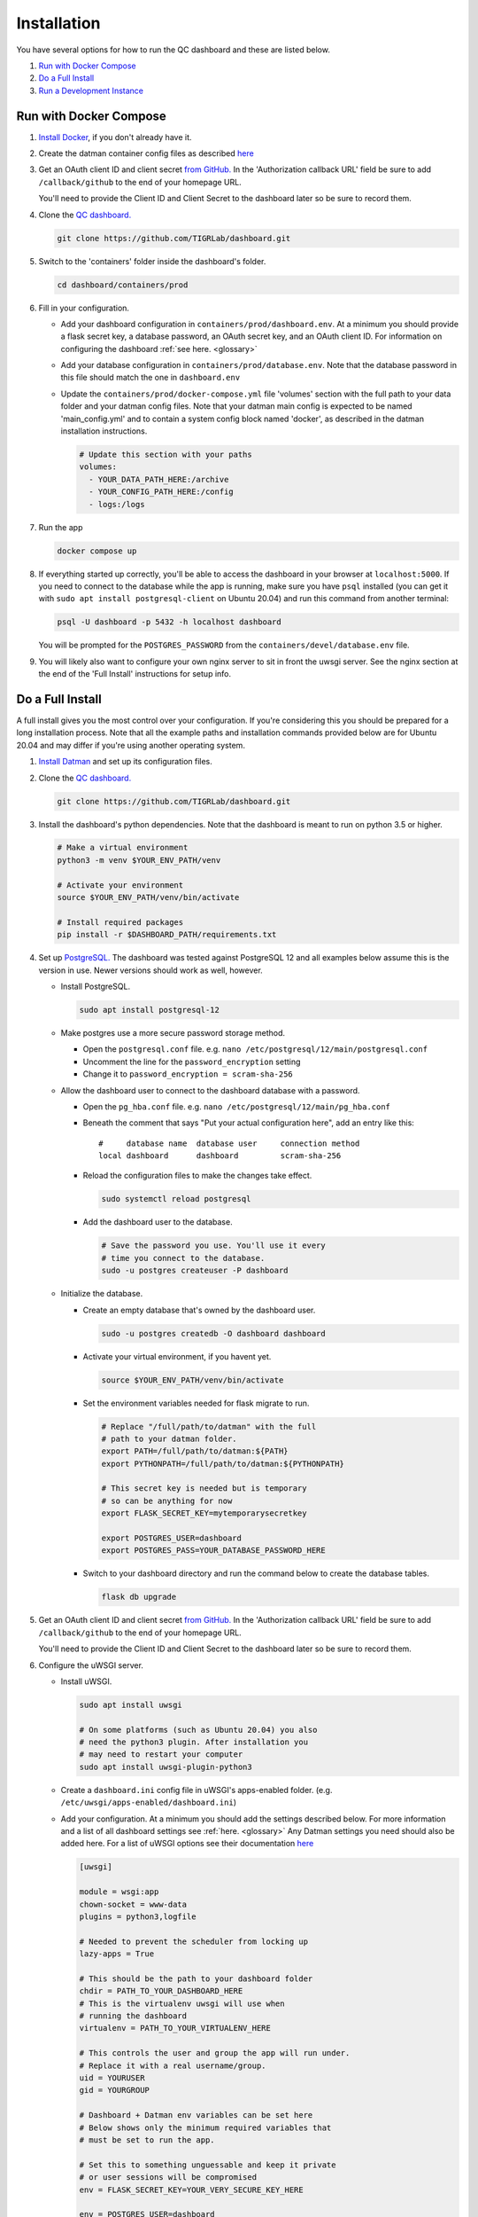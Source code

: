 ------------
Installation
------------

You have several options for how to run the QC dashboard and these are
listed below.

#. `Run with Docker Compose`_
#. `Do a Full Install`_
#. `Run a Development Instance`_


Run with Docker Compose
-----------------------
#. `Install Docker <https://docs.docker.com/get-docker/>`_, if you don't
   already have it.
#. Create the datman container config files as described `here <http://imaging-genetics.camh.ca/datman/installation.html>`_
#. Get an OAuth client ID and client secret `from GitHub. <https://docs.github.com/en/developers/apps/building-oauth-apps/creating-an-oauth-app>`_
   In the 'Authorization callback URL' field be sure to add ``/callback/github``
   to the end of your homepage URL.

   You'll need to provide the Client ID and Client Secret to the dashboard
   later so be sure to record them.
#. Clone the `QC dashboard. <https://github.com/TIGRLab/dashboard.git>`_

   .. code-block:: bash

      git clone https://github.com/TIGRLab/dashboard.git
#. Switch to the 'containers' folder inside the dashboard's folder.

   .. code-block:: bash

      cd dashboard/containers/prod
#. Fill in your configuration. 

   * Add your dashboard configuration in ``containers/prod/dashboard.env``.
     At a minimum you should provide a flask secret key, a database password,
     an OAuth secret key, and an OAuth client ID. For information on 
     configuring the dashboard :ref:`see here. <glossary>`
   * Add your database configuration in ``containers/prod/database.env``.
     Note that the database password in this file should match the one in 
     ``dashboard.env``
   * Update the ``containers/prod/docker-compose.yml`` file 'volumes' section
     with the full path to your data folder and your datman config files. 
     Note that your datman main config is expected to be named 'main_config.yml'
     and to contain a system config block named 'docker', as described in 
     the datman installation instructions.
     
     .. code-block:: yaml
     
        # Update this section with your paths
        volumes:
          - YOUR_DATA_PATH_HERE:/archive
          - YOUR_CONFIG_PATH_HERE:/config
          - logs:/logs
#. Run the app

   .. code-block:: bash

      docker compose up
#. If everything started up correctly, you'll be able to access the dashboard
   in your browser at ``localhost:5000``. If you need to connect to the database
   while the app is running, make sure you have ``psql`` installed (you can 
   get it with ``sudo apt install postgresql-client`` on Ubuntu 20.04) and 
   run this command from another terminal:
   
   .. code-block:: bash
   
      psql -U dashboard -p 5432 -h localhost dashboard
      
   You will be prompted for the ``POSTGRES_PASSWORD`` from the 
   ``containers/devel/database.env`` file.   
#. You will likely also want to configure your own nginx server to 
   sit in front the uwsgi server. See the nginx section at the end of the
   'Full Install' instructions for setup info.

Do a Full Install
-----------------
A full install gives you the most control over your configuration. If you're
considering this you should be prepared for a long installation process. Note
that all the example paths and installation commands provided below are for
Ubuntu 20.04 and may differ if you're using another operating system.

#. `Install Datman <http://imaging-genetics.camh.ca/datman/installation.html>`_
   and set up its configuration files.
#. Clone the `QC dashboard. <https://github.com/TIGRLab/dashboard.git>`_

   .. code-block:: bash

      git clone https://github.com/TIGRLab/dashboard.git
#. Install the dashboard's python dependencies. Note that the dashboard is
   meant to run on python 3.5 or higher.

   .. code-block:: bash

      # Make a virtual environment
      python3 -m venv $YOUR_ENV_PATH/venv

      # Activate your environment
      source $YOUR_ENV_PATH/venv/bin/activate

      # Install required packages
      pip install -r $DASHBOARD_PATH/requirements.txt
#. Set up `PostgreSQL. <https://www.postgresql.org/download/>`_ The
   dashboard was tested against PostgreSQL 12 and all examples below assume
   this is the version in use. Newer versions should work as well, however.

   * Install PostgreSQL.

     .. code-block:: bash

        sudo apt install postgresql-12

   * Make postgres use a more secure password storage method.

     * Open the ``postgresql.conf`` file. e.g. ``nano /etc/postgresql/12/main/postgresql.conf``
     * Uncomment the line for the ``password_encryption`` setting
     * Change it to ``password_encryption = scram-sha-256``

   * Allow the dashboard user to connect to the dashboard database with a password.

     * Open the ``pg_hba.conf`` file. e.g. ``nano /etc/postgresql/12/main/pg_hba.conf``
     * Beneath the comment that says "Put your actual configuration here", add
       an entry like this::

        #     database name  database user     connection method
        local dashboard      dashboard         scram-sha-256
     * Reload the configuration files to make the changes take effect.

       .. code-block:: bash

          sudo systemctl reload postgresql

     * Add the dashboard user to the database.

       .. code-block:: bash

          # Save the password you use. You'll use it every
          # time you connect to the database.
          sudo -u postgres createuser -P dashboard
   * Initialize the database.

     * Create an empty database that's owned by the dashboard user.

       .. code-block:: bash

          sudo -u postgres createdb -O dashboard dashboard

     * Activate your virtual environment, if you havent yet.

       .. code-block:: bash

          source $YOUR_ENV_PATH/venv/bin/activate

     * Set the environment variables needed for flask migrate to run.

       .. code-block:: bash

          # Replace "/full/path/to/datman" with the full
          # path to your datman folder.
          export PATH=/full/path/to/datman:${PATH}
          export PYTHONPATH=/full/path/to/datman:${PYTHONPATH}

          # This secret key is needed but is temporary
          # so can be anything for now
          export FLASK_SECRET_KEY=mytemporarysecretkey

          export POSTGRES_USER=dashboard
          export POSTGRES_PASS=YOUR_DATABASE_PASSWORD_HERE

     * Switch to your dashboard directory and run the command below to create
       the database tables.

       .. code-block:: bash

          flask db upgrade

#. Get an OAuth client ID and client secret `from GitHub. <https://docs.github.com/en/developers/apps/building-oauth-apps/creating-an-oauth-app>`_
   In the 'Authorization callback URL' field be sure to add ``/callback/github``
   to the end of your homepage URL.

   You'll need to provide the Client ID and Client Secret to the dashboard
   later so be sure to record them.

#. Configure the uWSGI server.

   * Install uWSGI.

     .. code-block:: bash

        sudo apt install uwsgi

        # On some platforms (such as Ubuntu 20.04) you also
        # need the python3 plugin. After installation you
        # may need to restart your computer
        sudo apt install uwsgi-plugin-python3
   * Create a ``dashboard.ini`` config file in uWSGI's apps-enabled folder.
     (e.g. ``/etc/uwsgi/apps-enabled/dashboard.ini``)

   * Add your configuration. At a minimum you should add the settings
     described below. For more information and a list of all dashboard settings
     see :ref:`here. <glossary>` Any Datman settings you need should also be
     added here. For a list of uWSGI options see their documentation
     `here <https://uwsgi-docs.readthedocs.io/en/latest/Options.html>`_

     .. code-block:: ini

        [uwsgi]

        module = wsgi:app
        chown-socket = www-data
        plugins = python3,logfile

        # Needed to prevent the scheduler from locking up
        lazy-apps = True

        # This should be the path to your dashboard folder
        chdir = PATH_TO_YOUR_DASHBOARD_HERE
        # This is the virtualenv uwsgi will use when
        # running the dashboard
        virtualenv = PATH_TO_YOUR_VIRTUALENV_HERE

        # This controls the user and group the app will run under.
        # Replace it with a real username/group.
        uid = YOURUSER
        gid = YOURGROUP

        # Dashboard + Datman env variables can be set here
        # Below shows only the minimum required variables that
        # must be set to run the app.

        # Set this to something unguessable and keep it private
        # or user sessions will be compromised
        env = FLASK_SECRET_KEY=YOUR_VERY_SECURE_KEY_HERE

        env = POSTGRES_USER=dashboard
        env = POSTGRES_PASS=YOUR_DATABASE_PASSWORD

        env = OAUTH_CLIENT_GITHUB=YOUR_GITHUB_CLIENT_ID
        env = OAUTH_SECRET_GITHUB=YOUR_GITHUB_SECRET

        # Configure datman here too
        env = PYTHONPATH=PATH_TO_YOUR_DATMAN_FOLDER_HERE
        env = DM_SYSTEM=YOUR_SYSTEM_NAME
        env = DM_CONFIG=PATH_TO_YOUR_MAIN_CONFIG_HERE

   * Restart uWSGI to force it to re-read the configuration.

     .. code-block:: bash

        sudo systemctl restart uwsgi

#. Configure nginx to serve the uWSGI dashboard app.

   * Install nginx

     .. code-block:: bash

        sudo apt install nginx

   * Add a ``dashboard.conf`` file to nginx's sites-enabled folder.
     (e.g. ``/etc/nginx/sites-enabled/dashboard.conf``)

     At a minimum you should add a server entry, like the one shown below,
     with your server's name filled in. Note that this example configuration
     is for HTTP only and should not be used outside of a private network.

     .. code-block:: bash

        server {
          listen 80;
          server_name localhost YOURSERVERNAMEHERE;

          location / {
            include uwsgi_params;
            uwsgi_pass unix://var/run/uwsgi/app/dashboard/socket;
          }
        }

        
Run a Development Instance
--------------------------
#. `Install Docker <https://docs.docker.com/get-docker/>`_, if you don't
   already have it.
#. Set up your datman config files as described `here. <http://imaging-genetics.camh.ca/datman/installation.html>`_
#. Clone the `QC dashboard. <https://github.com/TIGRLab/dashboard.git>`_

   .. code-block:: bash

      git clone https://github.com/TIGRLab/dashboard.git
#. Change to the dashboard folder and build your container.

   .. code-block:: bash
   
      cd dashboard
      docker build -t devel_dashboard:latest -f containers/devel/Dockerfile .
#. Change to the ``containers/devel`` folder. 

   .. code-block:: bash
   
      cd containers/devel
#. Update the docker-compose.yml file 'volumes' section to provide the 
   path to the folder where your data will be stored and the path to your 
   datman config files. Note that your datman main config is expected to 
   be named 'main_config.yml' and to contain a system config block named 
   'docker', as described in the datman installation instructions.
   
   .. code-block:: yaml
   
      # Update this section with your paths
      volumes:
        - YOUR_DATA_PATH_HERE:/archive
        - YOUR_CONFIG_PATH_HERE:/config
        - logs:/logs
#. Run the dashboard app with docker compose. Note that if you need to change
   or set any app settings, you can modify the dashboard.env and database.env
   files in this folder first.

   .. code-block:: bash
   
      docker compose up
#. If everything started up correctly, you'll be able to access the dashboard
   in your browser at ``localhost:5000``. If you need to connect to the database
   while the app is running, make sure you have ``psql`` installed (you can 
   get it with ``sudo apt install postgresql-client`` on Ubuntu 20.04) and 
   run this command from another terminal:
   
   .. code-block:: bash
   
      psql -U dashboard -p 5432 -h localhost dashboard
      
   You will be prompted for the ``POSTGRES_PASSWORD`` from the 
   ``containers/devel/database.env`` file.   
